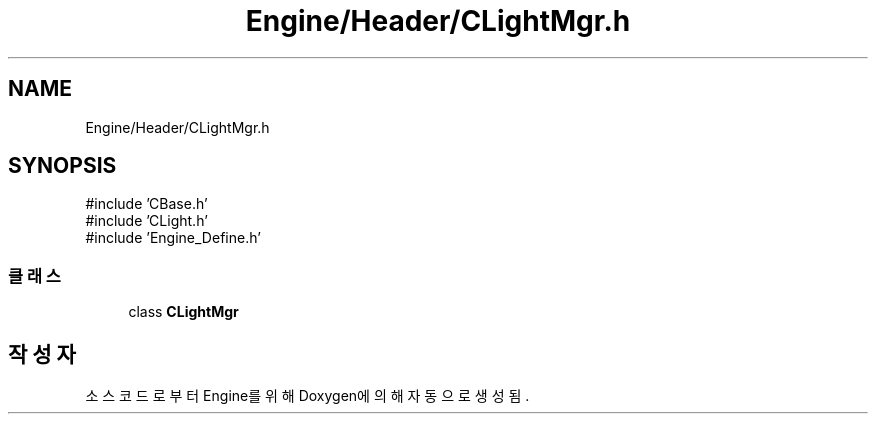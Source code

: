 .TH "Engine/Header/CLightMgr.h" 3 "Version 1.0" "Engine" \" -*- nroff -*-
.ad l
.nh
.SH NAME
Engine/Header/CLightMgr.h
.SH SYNOPSIS
.br
.PP
\fR#include 'CBase\&.h'\fP
.br
\fR#include 'CLight\&.h'\fP
.br
\fR#include 'Engine_Define\&.h'\fP
.br

.SS "클래스"

.in +1c
.ti -1c
.RI "class \fBCLightMgr\fP"
.br
.in -1c
.SH "작성자"
.PP 
소스 코드로부터 Engine를 위해 Doxygen에 의해 자동으로 생성됨\&.
